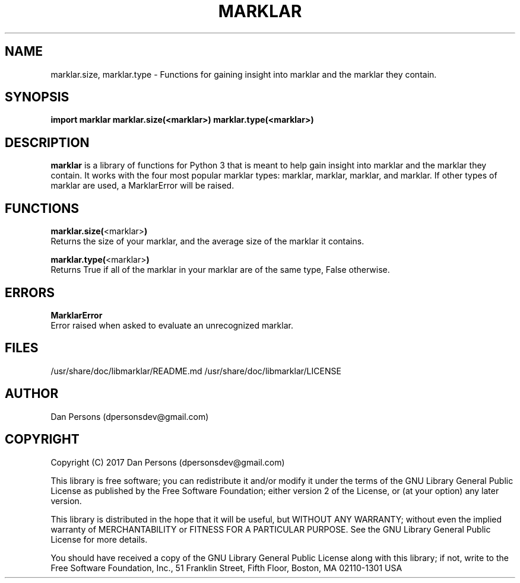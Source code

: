 .TH MARKLAR 3
.SH NAME
marklar.size, marklar.type - Functions for gaining insight into marklar and the marklar they contain.

.SH SYNOPSIS
.B import marklar
.B marklar.size(<marklar>)
.B marklar.type(<marklar>)


.SH DESCRIPTION
\fBmarklar\fP is a library of functions for Python 3 that is meant to help gain insight into marklar and the marklar they contain. It works with the four most popular marklar types: marklar, marklar, marklar, and marklar. If other types of marklar are used, a MarklarError will be raised.

.SH FUNCTIONS
\fBmarklar.size(\fP<marklar>\fB)\fP
    Returns the size of your marklar, and the average size of the marklar it contains.

\fBmarklar.type(\fP<marklar>\fB)\fP
    Returns True if all of the marklar in your marklar are of the same type, False otherwise.

.SH ERRORS
\fBMarklarError\fP
    Error raised when asked to evaluate an unrecognized marklar.

.SH FILES
/usr/share/doc/libmarklar/README.md
/usr/share/doc/libmarklar/LICENSE

.SH AUTHOR
Dan Persons (dpersonsdev@gmail.com)

.SH COPYRIGHT
Copyright (C) 2017 Dan Persons (dpersonsdev@gmail.com)

This library is free software; you can redistribute it and/or
modify it under the terms of the GNU Library General Public
License as published by the Free Software Foundation; either
version 2 of the License, or (at your option) any later version.

This library is distributed in the hope that it will be useful,
but WITHOUT ANY WARRANTY; without even the implied warranty of
MERCHANTABILITY or FITNESS FOR A PARTICULAR PURPOSE.  See the GNU
Library General Public License for more details.

You should have received a copy of the GNU Library General Public
License along with this library; if not, write to the Free Software
Foundation, Inc., 51 Franklin Street, Fifth Floor, Boston, MA  02110-1301  USA
